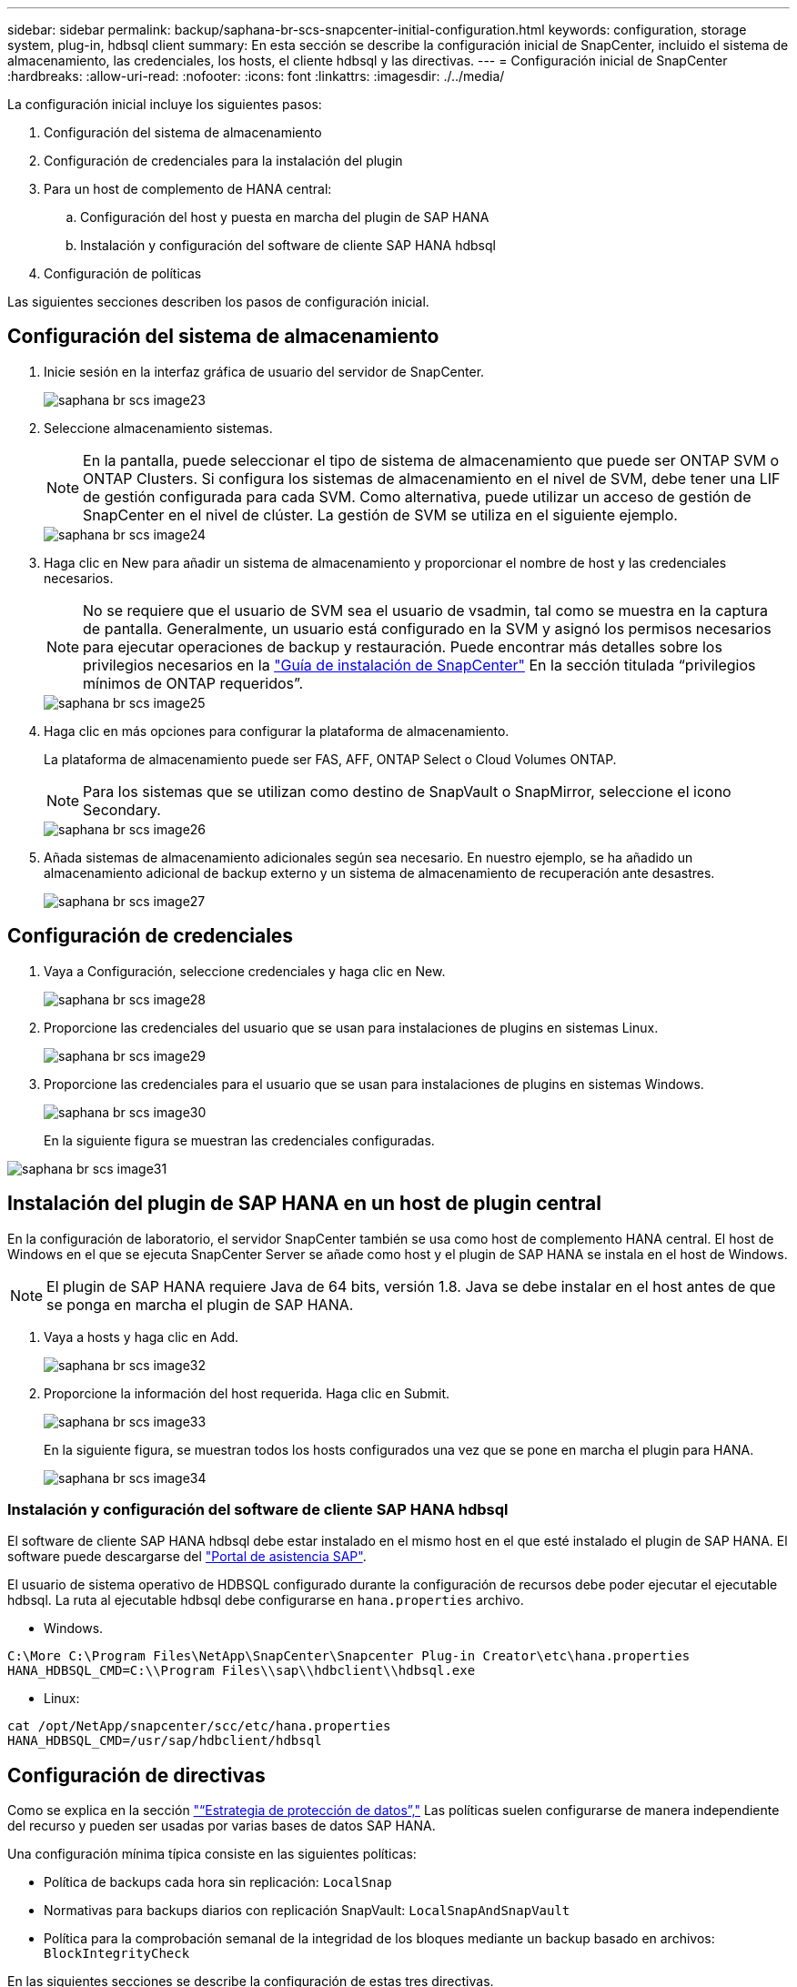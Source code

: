 ---
sidebar: sidebar 
permalink: backup/saphana-br-scs-snapcenter-initial-configuration.html 
keywords: configuration, storage system, plug-in, hdbsql client 
summary: En esta sección se describe la configuración inicial de SnapCenter, incluido el sistema de almacenamiento, las credenciales, los hosts, el cliente hdbsql y las directivas. 
---
= Configuración inicial de SnapCenter
:hardbreaks:
:allow-uri-read: 
:nofooter: 
:icons: font
:linkattrs: 
:imagesdir: ./../media/


[role="lead"]
La configuración inicial incluye los siguientes pasos:

. Configuración del sistema de almacenamiento
. Configuración de credenciales para la instalación del plugin
. Para un host de complemento de HANA central:
+
.. Configuración del host y puesta en marcha del plugin de SAP HANA
.. Instalación y configuración del software de cliente SAP HANA hdbsql


. Configuración de políticas


Las siguientes secciones describen los pasos de configuración inicial.



== Configuración del sistema de almacenamiento

. Inicie sesión en la interfaz gráfica de usuario del servidor de SnapCenter.
+
image::saphana-br-scs-image23.png[saphana br scs image23]

. Seleccione almacenamiento sistemas.
+

NOTE: En la pantalla, puede seleccionar el tipo de sistema de almacenamiento que puede ser ONTAP SVM o ONTAP Clusters. Si configura los sistemas de almacenamiento en el nivel de SVM, debe tener una LIF de gestión configurada para cada SVM. Como alternativa, puede utilizar un acceso de gestión de SnapCenter en el nivel de clúster. La gestión de SVM se utiliza en el siguiente ejemplo.

+
image::saphana-br-scs-image24.png[saphana br scs image24]

. Haga clic en New para añadir un sistema de almacenamiento y proporcionar el nombre de host y las credenciales necesarios.
+

NOTE: No se requiere que el usuario de SVM sea el usuario de vsadmin, tal como se muestra en la captura de pantalla. Generalmente, un usuario está configurado en la SVM y asignó los permisos necesarios para ejecutar operaciones de backup y restauración. Puede encontrar más detalles sobre los privilegios necesarios en la http://docs.netapp.com/ocsc-43/index.jsp?topic=%2Fcom.netapp.doc.ocsc-isg%2Fhome.html["Guía de instalación de SnapCenter"^] En la sección titulada “privilegios mínimos de ONTAP requeridos”.

+
image::saphana-br-scs-image25.png[saphana br scs image25]

. Haga clic en más opciones para configurar la plataforma de almacenamiento.
+
La plataforma de almacenamiento puede ser FAS, AFF, ONTAP Select o Cloud Volumes ONTAP.

+

NOTE: Para los sistemas que se utilizan como destino de SnapVault o SnapMirror, seleccione el icono Secondary.

+
image::saphana-br-scs-image26.png[saphana br scs image26]

. Añada sistemas de almacenamiento adicionales según sea necesario. En nuestro ejemplo, se ha añadido un almacenamiento adicional de backup externo y un sistema de almacenamiento de recuperación ante desastres.
+
image::saphana-br-scs-image27.png[saphana br scs image27]





== Configuración de credenciales

. Vaya a Configuración, seleccione credenciales y haga clic en New.
+
image::saphana-br-scs-image28.png[saphana br scs image28]

. Proporcione las credenciales del usuario que se usan para instalaciones de plugins en sistemas Linux.
+
image::saphana-br-scs-image29.png[saphana br scs image29]

. Proporcione las credenciales para el usuario que se usan para instalaciones de plugins en sistemas Windows.
+
image::saphana-br-scs-image30.png[saphana br scs image30]

+
En la siguiente figura se muestran las credenciales configuradas.



image::saphana-br-scs-image31.png[saphana br scs image31]



== Instalación del plugin de SAP HANA en un host de plugin central

En la configuración de laboratorio, el servidor SnapCenter también se usa como host de complemento HANA central. El host de Windows en el que se ejecuta SnapCenter Server se añade como host y el plugin de SAP HANA se instala en el host de Windows.


NOTE: El plugin de SAP HANA requiere Java de 64 bits, versión 1.8. Java se debe instalar en el host antes de que se ponga en marcha el plugin de SAP HANA.

. Vaya a hosts y haga clic en Add.
+
image::saphana-br-scs-image32.png[saphana br scs image32]

. Proporcione la información del host requerida. Haga clic en Submit.
+
image::saphana-br-scs-image33.png[saphana br scs image33]

+
En la siguiente figura, se muestran todos los hosts configurados una vez que se pone en marcha el plugin para HANA.

+
image::saphana-br-scs-image34.png[saphana br scs image34]





=== Instalación y configuración del software de cliente SAP HANA hdbsql

El software de cliente SAP HANA hdbsql debe estar instalado en el mismo host en el que esté instalado el plugin de SAP HANA. El software puede descargarse del https://support.sap.com/en/index.html["Portal de asistencia SAP"^].

El usuario de sistema operativo de HDBSQL configurado durante la configuración de recursos debe poder ejecutar el ejecutable hdbsql. La ruta al ejecutable hdbsql debe configurarse en `hana.properties` archivo.

* Windows.


....
C:\More C:\Program Files\NetApp\SnapCenter\Snapcenter Plug-in Creator\etc\hana.properties
HANA_HDBSQL_CMD=C:\\Program Files\\sap\\hdbclient\\hdbsql.exe
....
* Linux:


....
cat /opt/NetApp/snapcenter/scc/etc/hana.properties
HANA_HDBSQL_CMD=/usr/sap/hdbclient/hdbsql
....


== Configuración de directivas

Como se explica en la sección link:saphana-br-scs-snapcenter-concepts-and-best-practices.html#data-protection-strategy["“Estrategia de protección de datos”,"] Las políticas suelen configurarse de manera independiente del recurso y pueden ser usadas por varias bases de datos SAP HANA.

Una configuración mínima típica consiste en las siguientes políticas:

* Política de backups cada hora sin replicación: `LocalSnap`
* Normativas para backups diarios con replicación SnapVault: `LocalSnapAndSnapVault`
* Política para la comprobación semanal de la integridad de los bloques mediante un backup basado en archivos: `BlockIntegrityCheck`


En las siguientes secciones se describe la configuración de estas tres directivas.



=== Política de backups de snapshot cada hora

. Vaya a Configuración > Directivas y haga clic en Nuevo.
+
image::saphana-br-scs-image35.png[saphana br scs image35]

. Escriba el nombre de la política y una descripción. Haga clic en Siguiente.
+
image::saphana-br-scs-image36.png[saphana br scs image36]

. Seleccione el tipo de backup as Snapshot Based y seleccione Hourly for schedule frequency.
+
image::saphana-br-scs-image37.png[saphana br scs image37]

. Configurar las opciones de retención para backups bajo demanda.
+
image::saphana-br-scs-image38.png[saphana br scs image38]

. Configurar los ajustes de retención para los backups programados.
+
image::saphana-br-scs-image39.png[saphana br scs image39]

. Configure las opciones de replicación. En este caso, no se ha seleccionado ninguna actualización de SnapVault o SnapMirror.
+
image::saphana-br-scs-image40.png[saphana br scs image40]

. En la página Summary, haga clic en Finish.
+
image::saphana-br-scs-image41.png[saphana br scs image41]





=== Normativa sobre backups snapshot diarios con replicación SnapVault

. Vaya a Configuración > Directivas y haga clic en Nuevo.
. Escriba el nombre de la política y una descripción. Haga clic en Siguiente.
+
image::saphana-br-scs-image42.png[saphana br scs image42]

. Establezca el tipo de backup en Snapshot Based y la frecuencia de programación en Daily.
+
image::saphana-br-scs-image43.png[saphana br scs image43]

. Configurar las opciones de retención para backups bajo demanda.
+
image::saphana-br-scs-image44.png[saphana br scs image44]

. Configurar los ajustes de retención para los backups programados.
+
image::saphana-br-scs-image45.png[saphana br scs image45]

. Seleccione Actualizar SnapVault después de crear una copia Snapshot local.
+

NOTE: La etiqueta de la política secundaria debe ser la misma que la etiqueta de SnapMirror en la configuración de protección de datos en la capa de almacenamiento. Consulte la sección link:saphana-br-scs-snapcenter-resource-specific-configuration-for-sap-hana-database-backups.html#configuration-of-data-protection-to-off-site-backup-storage["“Configuración de la protección de datos en almacenamiento de backup externo”."]

+
image::saphana-br-scs-image46.png[saphana br scs image46]

. En la página Summary, haga clic en Finish.
+
image::saphana-br-scs-image47.png[saphana br scs image47]





=== Política de Comprobación de integridad de bloque semanal

. Vaya a Configuración > Directivas y haga clic en Nuevo.
. Escriba el nombre de la política y una descripción. Haga clic en Siguiente.
+
image::saphana-br-scs-image48.png[saphana br scs image48]

. Establezca el tipo de backup en File-based y la frecuencia de programación en Weekly.
+
image::saphana-br-scs-image49.png[saphana br scs image49]

. Configurar las opciones de retención para backups bajo demanda.
+
image::saphana-br-scs-image50.png[saphana br scs image50]

. Configurar los ajustes de retención para los backups programados.
+
image::saphana-br-scs-image50.png[saphana br scs image50]

. En la página Summary, haga clic en Finish.
+
image::saphana-br-scs-image51.png[saphana br scs image51]

+
En la siguiente figura, se muestra un resumen de las políticas configuradas.

+
image::saphana-br-scs-image52.png[saphana br scs image52]


